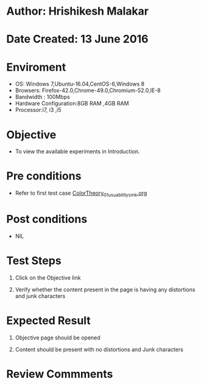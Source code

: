 * Author: Hrishikesh Malakar

* Date Created: 13 June 2016


* Enviroment

	- OS: Windows 7,Ubuntu-16.04,CentOS-6,Windows 8
	- Browsers: Firefox-42.0,Chrome-49.0,Chromium-52.0,IE-8
	- Bandwidth : 100Mbps
	- Hardware Configuration:8GB RAM ,4GB RAM
	- Processor:i7, i3 ,i5



* Objective

	- To view the available experiments in Introduction.




* Pre conditions

       - Refer to first test case [[https://github.com/Virtual-Labs/creative-design-prototyping-lab-iitg/blob/master/test-cases/integration_test-cases/ColorTheory/ColorTheory_01_usuability_smk%20.org][ColorTheory_01_usuability_smk.org]]



* Post conditions

	- NIL



* Test Steps

	1. Click on the Objective link

	2. Verify whether the content present in the page is having any distortions and junk characters




* Expected Result

	1. Objective page should be opened

	2. Content should be present with no distortions and Junk characters
	


* Review Commments

	



